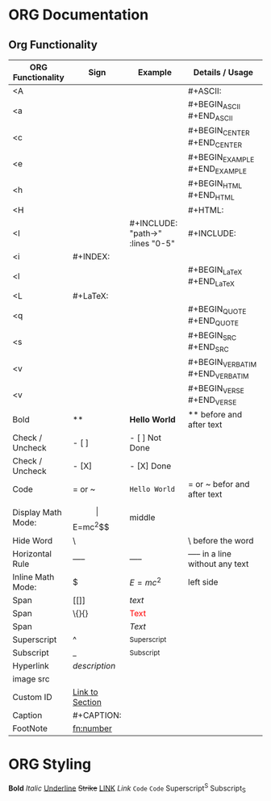 * ORG Documentation
** Org Functionality
| ORG Functionality  | Sign                            | Example                                | Details / Usage                  |
|--------------------+---------------------------------+----------------------------------------+----------------------------------|
| <A                 |                                 |                                        | #+ASCII:                         |
| <a                 |                                 |                                        | #+BEGIN_ASCII #+END_ASCII        |
| <c                 |                                 |                                        | #+BEGIN_CENTER #+END_CENTER      |
| <e                 |                                 |                                        | #+BEGIN_EXAMPLE #+END_EXAMPLE    |
| <h                 |                                 |                                        | #+BEGIN_HTML #+END_HTML          |
| <H                 |                                 |                                        | #+HTML:                          |
| <I                 |                                 | #+INCLUDE: "path\to\file" :lines "0-5" | #+INCLUDE:                       |
| <i                 | #+INDEX:                        |                                        |                                  |
| <l                 |                                 |                                        | #+BEGIN_LaTeX #+END_LaTeX        |
| <L                 | #+LaTeX:                        |                                        |                                  |
| <q                 |                                 |                                        | #+BEGIN_QUOTE #+END_QUOTE        |
| <s                 |                                 |                                        | #+BEGIN_SRC #+END_SRC            |
| <v                 |                                 |                                        | #+BEGIN_VERBATIM #+END_VERBATIM  |
| <v                 |                                 |                                        | #+BEGIN_VERSE #+END_VERSE        |
| Bold               | **                              | *Hello World*             | ** before and after text         |
| Check / Uncheck    | - [ ]                           | - [ ] Not Done                         |                                  |
| Check / Uncheck    | - [X]                           | - [X] Done                             |                                  |
| Code               | = or ~                          | =Hello World=                          | = or ~ befor and after text      |
| Display Math Mode: | $$                              | $$E=mc^2$$                             | middle                           |
| Hide Word          | \                               | \This                                  | \ before the word                |
| Horizontal Rule    | -----                           | -----                                  | ----- in a line without any text |
| Inline Math Mode:  | $                               | $E=mc^2$                               | left side                        |
| Span               | [[]]                            | [[text]]                               |                                  |
| Span               | \{}{}                           | \textcolor{red}{Text}                  |                                  |
| Span               | \( \)                           | \( Text \)                             |                                  |
| Superscript        | ^                               | ^Superscript                           |                                  |
| Subscript          | _                               | _Subscript                             |                                  |
| Hyperlink          | [[URL][description]]            |                                        |                                  |
| image src          | [[file:path/to/image.png]]      |                                        |                                  |
| Custom ID          | [[#custom-id][Link to Section]] |                                        |                                  |
| Caption            | #+CAPTION:                      |                                        |                                  |
| FootNote           | [[fn:number]]                   |                                        |                                  |

#+END_SRC

* ORG Styling
*Bold*
/Italic/
_Underline_
+Strike+
[[https://google.com][LINK]]
[[Link]]
=Code=
~Code~
Superscript^S
Subscript_S








